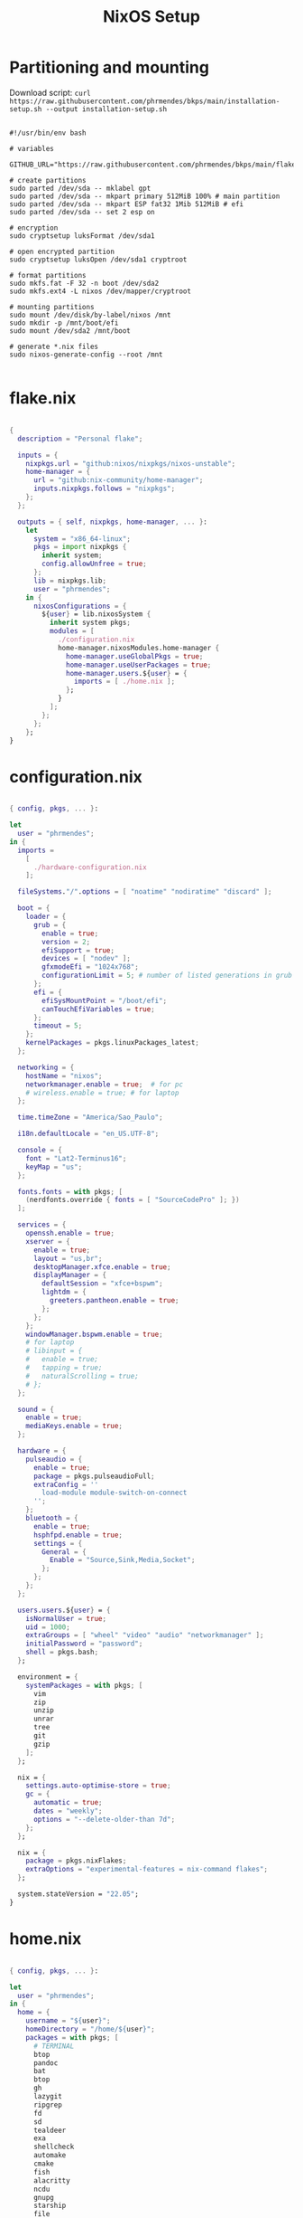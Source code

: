 #+title: NixOS Setup
#+property: header-args:nix

* Partitioning and mounting

Download script: ~curl https://raw.githubusercontent.com/phrmendes/bkps/main/installation-setup.sh --output installation-setup.sh~

#+begin_src shell :tangle ./installation-setup.sh

#!/usr/bin/env bash

# variables

GITHUB_URL="https://raw.githubusercontent.com/phrmendes/bkps/main/flake"

# create partitions
sudo parted /dev/sda -- mklabel gpt
sudo parted /dev/sda -- mkpart primary 512MiB 100% # main partition
sudo parted /dev/sda -- mkpart ESP fat32 1Mib 512MiB # efi
sudo parted /dev/sda -- set 2 esp on

# encryption
sudo cryptsetup luksFormat /dev/sda1

# open encrypted partition
sudo cryptsetup luksOpen /dev/sda1 cryptroot

# format partitions
sudo mkfs.fat -F 32 -n boot /dev/sda2
sudo mkfs.ext4 -L nixos /dev/mapper/cryptroot

# mounting partitions
sudo mount /dev/disk/by-label/nixos /mnt
sudo mkdir -p /mnt/boot/efi
sudo mount /dev/sda2 /mnt/boot

# generate *.nix files
sudo nixos-generate-config --root /mnt

#+end_src

* flake.nix

#+begin_src nix :tangle ./flake/flake.nix

{
  description = "Personal flake";

  inputs = {
    nixpkgs.url = "github:nixos/nixpkgs/nixos-unstable";
    home-manager = {
      url = "github:nix-community/home-manager";
      inputs.nixpkgs.follows = "nixpkgs";
    };
  };

  outputs = { self, nixpkgs, home-manager, ... }:
    let
      system = "x86_64-linux";
      pkgs = import nixpkgs {
        inherit system;
        config.allowUnfree = true;
      };
      lib = nixpkgs.lib;
      user = "phrmendes";
    in {
      nixosConfigurations = {
        ${user} = lib.nixosSystem {
          inherit system pkgs;
          modules = [
            ./configuration.nix
            home-manager.nixosModules.home-manager {
              home-manager.useGlobalPkgs = true;
              home-manager.useUserPackages = true;
              home-manager.users.${user} = {
                imports = [ ./home.nix ];
              };
            }
          ];
        };
      };
    };
}

#+end_src

* configuration.nix

#+begin_src nix :tangle ./flake/configuration.nix

{ config, pkgs, ... }:

let
  user = "phrmendes";
in {
  imports =
    [
      ./hardware-configuration.nix
    ];

  fileSystems."/".options = [ "noatime" "nodiratime" "discard" ];

  boot = {
    loader = {
      grub = {
        enable = true;
        version = 2;
        efiSupport = true;
        devices = [ "nodev" ];
        gfxmodeEfi = "1024x768";
        configurationLimit = 5; # number of listed generations in grub
      };
      efi = {
        efiSysMountPoint = "/boot/efi";
        canTouchEfiVariables = true;
      };
      timeout = 5;
    };
    kernelPackages = pkgs.linuxPackages_latest;
  };

  networking = {
    hostName = "nixos";
    networkmanager.enable = true;  # for pc
    # wireless.enable = true; # for laptop
  };

  time.timeZone = "America/Sao_Paulo";

  i18n.defaultLocale = "en_US.UTF-8";

  console = {
    font = "Lat2-Terminus16";
    keyMap = "us";
  };

  fonts.fonts = with pkgs; [
    (nerdfonts.override { fonts = [ "SourceCodePro" ]; })
  ];

  services = {
    openssh.enable = true;
    xserver = {
      enable = true;
      layout = "us,br";
      desktopManager.xfce.enable = true;
      displayManager = {
        defaultSession = "xfce+bspwm";
        lightdm = {
          greeters.pantheon.enable = true;
        };
      };
    };
    windowManager.bspwm.enable = true;
    # for laptop
    # libinput = {
    #   enable = true;
    #   tapping = true;
    #   naturalScrolling = true;
    # };
  };

  sound = {
    enable = true;
    mediaKeys.enable = true;
  };

  hardware = {
    pulseaudio = {
      enable = true;
      package = pkgs.pulseaudioFull;
      extraConfig = ''
        load-module module-switch-on-connect
      '';
    };
    bluetooth = {
      enable = true;
      hsphfpd.enable = true;
      settings = {
        General = {
          Enable = "Source,Sink,Media,Socket";
        };
      };
    };
  };

  users.users.${user} = {
    isNormalUser = true;
    uid = 1000;
    extraGroups = [ "wheel" "video" "audio" "networkmanager" ];
    initialPassword = "password";
    shell = pkgs.bash;
  };

  environment = {
    systemPackages = with pkgs; [
      vim
      zip
      unzip
      unrar
      tree
      git
      gzip
    ];
  };

  nix = {
    settings.auto-optimise-store = true;
    gc = {
      automatic = true;
      dates = "weekly";
      options = "--delete-older-than 7d";
    };
  };

  nix = {
    package = pkgs.nixFlakes;
    extraOptions = "experimental-features = nix-command flakes";
  };

  system.stateVersion = "22.05";
}

#+end_src

* home.nix

#+begin_src nix :tangle ./flake/home.nix

{ config, pkgs, ... }:

let
  user = "phrmendes";
in {
  home = {
    username = "${user}";
    homeDirectory = "/home/${user}";
    packages = with pkgs; [
      # TERMINAL
      btop
      pandoc
      bat
      btop
      gh
      lazygit
      ripgrep
      fd
      sd
      tealdeer
      exa
      shellcheck
      automake
      cmake
      fish
      alacritty
      ncdu
      gnupg
      starship
      file
      procps
      # TEXT EDITORS
      neovim
      emacs
      # PACKAGE MANAGERS
      flatpak
      cargo
      go
      nodejs
      # FILE MANAGERS
      thunar-archive-plugin
      filezilla
      # APPS
      droidcam
      keepassxc
      solaar
      stremio
      tutanota
      bitwarden
      pcloud
      onlyoffice-bin
      zotero
      spotify
      fragments
      kooha
      podman
      zathura
      # TWM APPS
      sxhkd
      rofi
      compton
      # OTHERS
      aspellDicts.en
      aspellDicts.pt_BR
      texlive.combined.scheme-minimal
    ];
    pointerCursor = {
      name = "Dracula-cursors";
      package = pkgs.dracula-theme;
      size = 16;
    };
    stateVersion = "22.05";
    sessionVariables = {
      EDITOR = "neovim";
    };
  };

  programs = {
    fish = {
      enable = true;
      shellAliases = {
        rm = "rm -i";
        cp = "cp -i";
        mv = "mv -i";
        mkdir = "mkdir -p";
        ls = "exa --icons";
        cat = "bat";
      };
      shellAbbrs = {
        nv = "nvim";
        lg = "lazygit";
      };
      shellInit = ''
        set -gx STARSHIP_CONFIG "$HOME"/.config/starship/starship.toml
        starship init fish | source
      '';
      plugins = [
        {
          name = "nix-env";
          src = pkgs.fetchFromGitHub {
            owner = "lilyball";
            repo = "nix-env.fish";
            sha256 = "0000000000000000000000000000000000000000000000000000";
          };
        }

        {
          name = "autopair.fish";
          src = pkgs.fetchFromGithub {
            owner = "jorgebucaran";
            repo = "autopair.fish";
            sha256 = "0000000000000000000000000000000000000000000000000000";
          };
        }

        {
          name = "fzf";
          src = pkgs.fetchFromGithub {
            owner = "PatrickF1";
            repo = "fzf.fish";
            sha256 = "0000000000000000000000000000000000000000000000000000";
          };
        }
      ];
    };
    bat = {
      enable = true;
      config = {
        theme = "GitHub";
        italic-text = "always";
    };
    git = {
      enable = true;
      userName = "Pedro Mendes";
      userEmail = "phrmendes@tuta.io";
    };

    home-manager.enable = true;
  };

  gtk = {
    enable = true;
    font.name = "SauceCodePro Nerd Font";
  };
}
#+end_src

* Placing *.nix files

#+begin_src shell :tangle ./installation-setup.sh

# downloading configuration.nix file
sudo curl "$GITHUB_URL/configuration.nix" --output /mnt/etc/nixos/configuration.nix
sudo curl "$GITHUB_URL/flake.nix" --output /mnt/etc/nixos/flake.nix

# adding swap
sudo sed -i 's/swapDevices = \[ \];/swapDevices = \[\{device = "\/swapfile"; size = 10000;\}\];/g' /mnt/etc/nixos/hardware-configuration.nix

#+end_src

* Installation

#+begin_src shell :tangle ./installation-setup.sh

# downloading configuration.nix file
sudo mkdir /mnt/flake
sudo curl "$GITHUB_URL/configuration.nix" --output /mnt/flake/configuration.nix
sudo curl "$GITHUB_URL/flake.nix" --output /mnt/flake/flake.nix

# creating hardware-configuration.nix
sudo sed -i 's/swapDevices = \[ \];/swapDevices = \[\{device = "\/swapfile"; size = 10000;\}\];/g' /mnt/etc/nixos/hardware-configuration.nix
cp /mnt/etc/nixos/hardware-configuration.nix /mnt
sudo rm -r /mnt/etc/nixos

# installing
nixos-install --flake .#"$USER"

#+end_src

Updates: ~nix flake update~ and ~nixos-rebuild switch --flake .#phrmendes~ after applying changes to the ~*.nix~ files.
